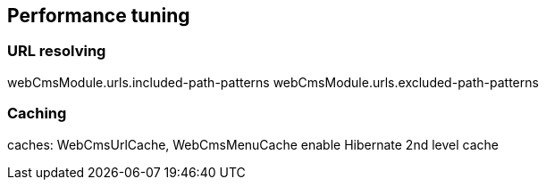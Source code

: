 [[performance-tuning]]
== Performance tuning

=== URL resolving
webCmsModule.urls.included-path-patterns
webCmsModule.urls.excluded-path-patterns

=== Caching
caches: WebCmsUrlCache, WebCmsMenuCache
enable Hibernate 2nd level cache

